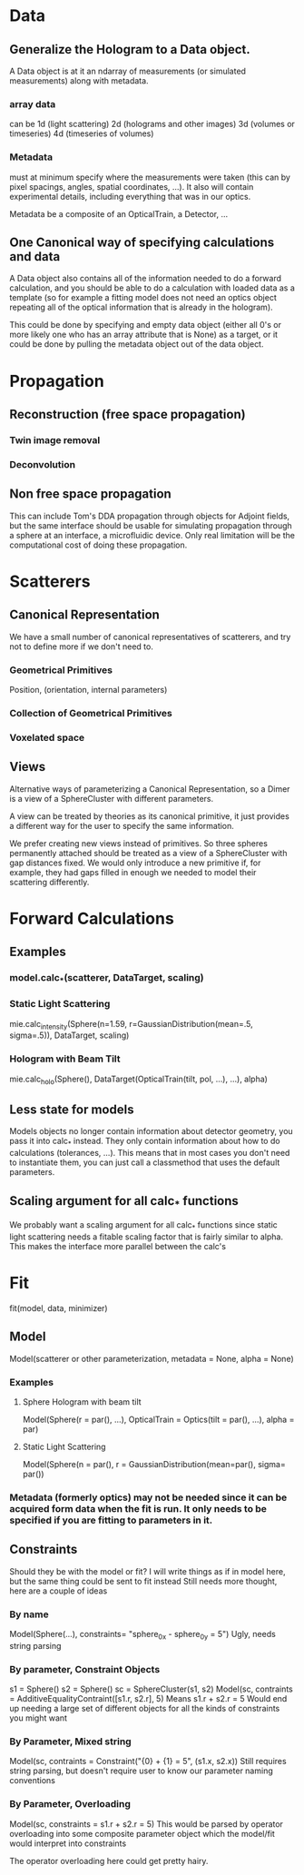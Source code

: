 * Data
** Generalize the Hologram to a Data object.  
A Data object is at it an ndarray of measurements (or simulated measurements) along with metadata.  
*** array data
can be 1d (light scattering)
2d (holograms and other images)
3d (volumes or timeseries)
4d (timeseries of volumes)
*** Metadata 
must at minimum specify where the measurements were taken (this can by pixel spacings, angles, spatial coordinates, ...).  It also will contain experimental details, including everything that was in our optics.  

Metadata be a composite of an OpticalTrain, a Detector, ...

** One Canonical way of specifying calculations and data
A Data object also contains all of the information needed to do a forward calculation, and you should be able to do a calculation with loaded data as a template (so for example a fitting model does not need an optics object repeating all of the optical information that is already in the hologram).  

This could be done by specifying and empty data object (either all 0's or more likely one who has an array attribute that is None) as a target, or it could be done by pulling the metadata object out of the data object.  

* Propagation
** Reconstruction (free space propagation)
*** Twin image removal
*** Deconvolution
** Non free space propagation 
This can include Tom's DDA propagation through objects for Adjoint fields, but the same interface should be usable for simulating propagation through a sphere at an interface, a microfluidic device. Only real limitation will be the computational cost of doing these propagation.  

* Scatterers
** Canonical Representation
We have a small number of canonical representatives of scatterers, and try not to define more if we don't need to.  
*** Geometrical Primitives
Position, (orientation, internal parameters)
*** Collection of Geometrical Primitives
*** Voxelated space
** Views
Alternative ways of parameterizing a Canonical Representation, so a Dimer is a view of a SphereCluster with different parameters.  

A view can be treated by theories as its canonical primitive, it just provides a different way for the user to specify the same information.  

We prefer creating new views instead of primitives.  So three spheres permanently attached should be treated as a view of a SphereCluster with gap distances fixed.  We would only introduce a new primitive if, for example, they had gaps filled in enough we needed to model their scattering differently.  

* Forward Calculations
** Examples
*** model.calc_*(scatterer, DataTarget, scaling)
*** Static Light Scattering 
mie.calc_intensity(Sphere(n=1.59, r=GaussianDistribution(mean=.5, sigma=.5)), DataTarget, scaling)
*** Hologram with Beam Tilt
mie.calc_holo(Sphere(), DataTarget(OpticalTrain(tilt, pol, ...), ...), alpha)
** Less state for models
Models objects no longer contain information about detector geometry, you pass it into calc_* instead.  They only contain information about how to do calculations (tolerances, ...).  This means that in most cases you don't need to instantiate them, you can just call a classmethod that uses the default parameters.  
** Scaling argument for all calc_* functions
We probably want a scaling argument for all calc_* functions since static light scattering needs a fitable scaling factor that is fairly similar to alpha.  This makes the interface more parallel between the calc's

* Fit
fit(model, data, minimizer)
** Model
Model(scatterer or other parameterization, metadata = None, alpha = None)
*** Examples
**** Sphere Hologram with beam tilt
Model(Sphere(r = par(), ...), OpticalTrain = Optics(tilt = par(), ...), alpha = par)
**** Static Light Scattering
Model(Sphere(n = par(), r = GaussianDistribution(mean=par(), sigma= par())
*** Metadata (formerly optics) may not be needed since it can be acquired form data when the fit is run.  It only needs to be specified if you are fitting to parameters in it.  

** Constraints
Should they be with the model or fit?  I will write things as if in model here, but the same thing could be sent to fit instead
Still needs more thought, here are a couple of ideas
*** By name
Model(Sphere(...), constraints= "sphere_0_x - sphere_0_y = 5")
Ugly, needs string parsing
*** By parameter, Constraint Objects
s1 = Sphere()
s2 = Sphere()
sc = SphereCluster(s1, s2)
Model(sc, contraints = AdditiveEqualityContraint([s1.r, s2.r], 5)
Means s1.r + s2.r = 5
Would end up needing a large set of different objects for all the kinds of constraints you might want
*** By Parameter, Mixed string
Model(sc, contraints = Constraint("{0} + {1} = 5", (s1.x, s2.x))
Still requires string parsing, but doesn't require user to know our parameter naming conventions
*** By Parameter, Overloading
Model(sc, constraints = s1.r + s2.r = 5)
This would be parsed by operator overloading into some composite parameter object which the model/fit would interpret into constraints

The operator overloading here could get pretty hairy.  
